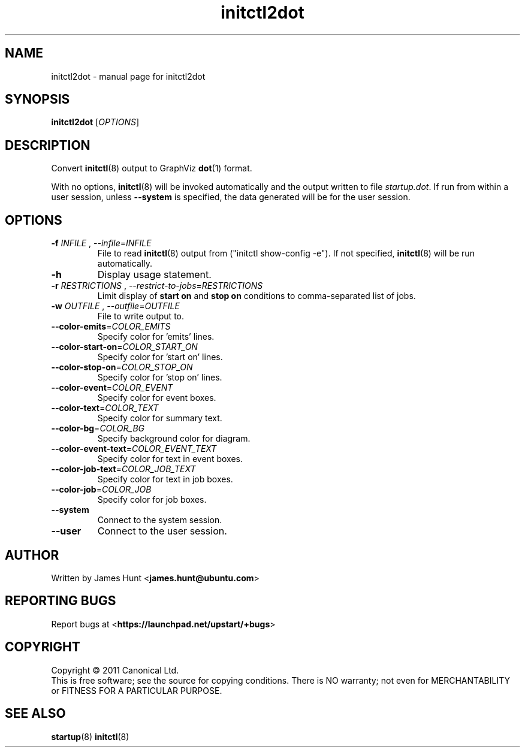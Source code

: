 .TH initctl2dot 8 2013-03-22 "startup"
.\"
.SH NAME
initctl2dot \- manual page for initctl2dot
.\"
.SH SYNOPSIS
.B initctl2dot
.RI [ OPTIONS ]
.\"
.SH DESCRIPTION
Convert
.BR initctl (8)
output to GraphViz
.BR dot (1)
format.

With no options,
.BR initctl (8)
will be invoked automatically and the output written to file
\fIstartup.dot\fP. If run from within a user session, unless
.B \-\-system
is specified, the data generated will be for the user session.
.\"
.SH OPTIONS
.TP
\fB\-f\fP \fIINFILE\fP , \fP\-\-infile\fP=\fIINFILE\fP
File to read
.BR initctl (8)
output from ("initctl show-config -e"). If not specified,
.BR initctl (8)
will be run automatically.
.TP
.B \-h
Display usage statement.
.TP
\fB\-r\fP \fIRESTRICTIONS\fP , \fP\-\-restrict-to-jobs\fP=\fIRESTRICTIONS\fP
Limit display of
.B start on
and
.B stop on
conditions to comma-separated list of jobs.
.TP
\fB\-w\fP \fIOUTFILE\fP , \fP\-\-outfile\fP=\fIOUTFILE\fP
File to write output to.
.TP
\fB\-\-color-emits\fP=\fICOLOR_EMITS\fP
Specify color for 'emits' lines.
.TP
\fB\-\-color-start-on\fP=\fICOLOR_START_ON\fP
Specify color for 'start on' lines.
.TP
\fB\-\-color-stop-on\fP=\fICOLOR_STOP_ON\fP
Specify color for 'stop on' lines.
.TP
\fB\-\-color-event\fP=\fICOLOR_EVENT\fP
Specify color for event boxes.
.TP
\fB\-\-color-text\fP=\fICOLOR_TEXT\fP
Specify color for summary text.
.TP
\fB\-\-color-bg\fP=\fICOLOR_BG\fP
Specify background color for diagram.
.TP
\fB\-\-color-event-text\fP=\fICOLOR_EVENT_TEXT\fP
Specify color for text in event boxes.
.TP
\fB\-\-color-job-text\fP=\fICOLOR_JOB_TEXT\fP
Specify color for text in job boxes.
.TP
\fB\-\-color-job\fP=\fICOLOR_JOB\fP
Specify color for job boxes.
.TP
\fB\-\-system\fP
Connect to the system session.
.TP
\fB\-\-user\fP
Connect to the user session.
.\"
.SH AUTHOR
Written by James Hunt
.RB < james.hunt@ubuntu.com >
.\"
.SH REPORTING BUGS
Report bugs at
.RB < https://launchpad.net/upstart/+bugs >
.\"
.SH COPYRIGHT
Copyright \(co 2011 Canonical Ltd.
.br
This is free software; see the source for copying conditions.  There is NO
warranty; not even for MERCHANTABILITY or FITNESS FOR A PARTICULAR PURPOSE.
.\"
.SH SEE ALSO
.BR startup (8)
.BR initctl (8)
